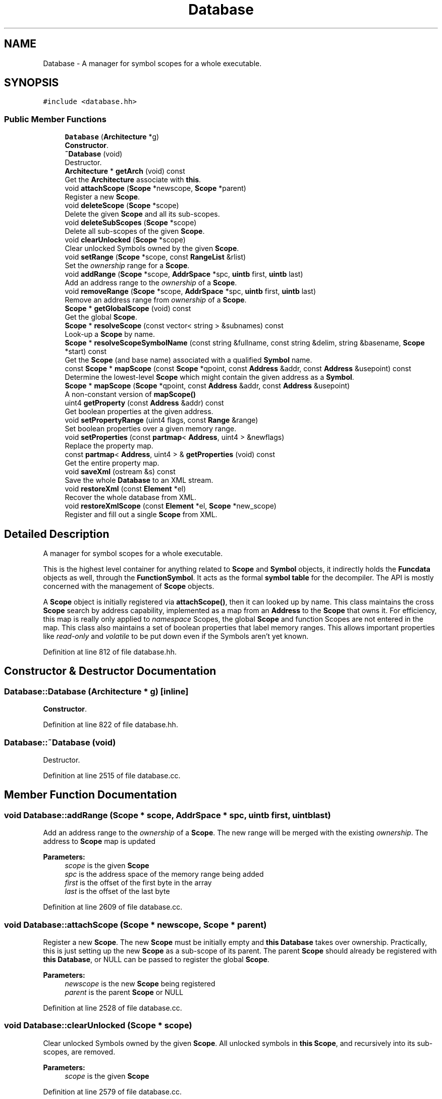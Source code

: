 .TH "Database" 3 "Sun Apr 14 2019" "decompile" \" -*- nroff -*-
.ad l
.nh
.SH NAME
Database \- A manager for symbol scopes for a whole executable\&.  

.SH SYNOPSIS
.br
.PP
.PP
\fC#include <database\&.hh>\fP
.SS "Public Member Functions"

.in +1c
.ti -1c
.RI "\fBDatabase\fP (\fBArchitecture\fP *g)"
.br
.RI "\fBConstructor\fP\&. "
.ti -1c
.RI "\fB~Database\fP (void)"
.br
.RI "Destructor\&. "
.ti -1c
.RI "\fBArchitecture\fP * \fBgetArch\fP (void) const"
.br
.RI "Get the \fBArchitecture\fP associate with \fBthis\fP\&. "
.ti -1c
.RI "void \fBattachScope\fP (\fBScope\fP *newscope, \fBScope\fP *parent)"
.br
.RI "Register a new \fBScope\fP\&. "
.ti -1c
.RI "void \fBdeleteScope\fP (\fBScope\fP *scope)"
.br
.RI "Delete the given \fBScope\fP and all its sub-scopes\&. "
.ti -1c
.RI "void \fBdeleteSubScopes\fP (\fBScope\fP *scope)"
.br
.RI "Delete all sub-scopes of the given \fBScope\fP\&. "
.ti -1c
.RI "void \fBclearUnlocked\fP (\fBScope\fP *scope)"
.br
.RI "Clear unlocked Symbols owned by the given \fBScope\fP\&. "
.ti -1c
.RI "void \fBsetRange\fP (\fBScope\fP *scope, const \fBRangeList\fP &rlist)"
.br
.RI "Set the \fIownership\fP range for a \fBScope\fP\&. "
.ti -1c
.RI "void \fBaddRange\fP (\fBScope\fP *scope, \fBAddrSpace\fP *spc, \fBuintb\fP first, \fBuintb\fP last)"
.br
.RI "Add an address range to the \fIownership\fP of a \fBScope\fP\&. "
.ti -1c
.RI "void \fBremoveRange\fP (\fBScope\fP *scope, \fBAddrSpace\fP *spc, \fBuintb\fP first, \fBuintb\fP last)"
.br
.RI "Remove an address range from \fIownership\fP of a \fBScope\fP\&. "
.ti -1c
.RI "\fBScope\fP * \fBgetGlobalScope\fP (void) const"
.br
.RI "Get the global \fBScope\fP\&. "
.ti -1c
.RI "\fBScope\fP * \fBresolveScope\fP (const vector< string > &subnames) const"
.br
.RI "Look-up a \fBScope\fP by name\&. "
.ti -1c
.RI "\fBScope\fP * \fBresolveScopeSymbolName\fP (const string &fullname, const string &delim, string &basename, \fBScope\fP *start) const"
.br
.RI "Get the \fBScope\fP (and base name) associated with a qualified \fBSymbol\fP name\&. "
.ti -1c
.RI "const \fBScope\fP * \fBmapScope\fP (const \fBScope\fP *qpoint, const \fBAddress\fP &addr, const \fBAddress\fP &usepoint) const"
.br
.RI "Determine the lowest-level \fBScope\fP which might contain the given address as a \fBSymbol\fP\&. "
.ti -1c
.RI "\fBScope\fP * \fBmapScope\fP (\fBScope\fP *qpoint, const \fBAddress\fP &addr, const \fBAddress\fP &usepoint)"
.br
.RI "A non-constant version of \fBmapScope()\fP "
.ti -1c
.RI "uint4 \fBgetProperty\fP (const \fBAddress\fP &addr) const"
.br
.RI "Get boolean properties at the given address\&. "
.ti -1c
.RI "void \fBsetPropertyRange\fP (uint4 flags, const \fBRange\fP &range)"
.br
.RI "Set boolean properties over a given memory range\&. "
.ti -1c
.RI "void \fBsetProperties\fP (const \fBpartmap\fP< \fBAddress\fP, uint4 > &newflags)"
.br
.RI "Replace the property map\&. "
.ti -1c
.RI "const \fBpartmap\fP< \fBAddress\fP, uint4 > & \fBgetProperties\fP (void) const"
.br
.RI "Get the entire property map\&. "
.ti -1c
.RI "void \fBsaveXml\fP (ostream &s) const"
.br
.RI "Save the whole \fBDatabase\fP to an XML stream\&. "
.ti -1c
.RI "void \fBrestoreXml\fP (const \fBElement\fP *el)"
.br
.RI "Recover the whole database from XML\&. "
.ti -1c
.RI "void \fBrestoreXmlScope\fP (const \fBElement\fP *el, \fBScope\fP *new_scope)"
.br
.RI "Register and fill out a single \fBScope\fP from XML\&. "
.in -1c
.SH "Detailed Description"
.PP 
A manager for symbol scopes for a whole executable\&. 

This is the highest level container for anything related to \fBScope\fP and \fBSymbol\fP objects, it indirectly holds the \fBFuncdata\fP objects as well, through the \fBFunctionSymbol\fP\&. It acts as the formal \fBsymbol\fP \fBtable\fP for the decompiler\&. The API is mostly concerned with the management of \fBScope\fP objects\&.
.PP
A \fBScope\fP object is initially registered via \fBattachScope()\fP, then it can looked up by name\&. This class maintains the cross \fBScope\fP search by address capability, implemented as a map from an \fBAddress\fP to the \fBScope\fP that owns it\&. For efficiency, this map is really only applied to \fInamespace\fP Scopes, the global \fBScope\fP and function Scopes are not entered in the map\&. This class also maintains a set of boolean properties that label memory ranges\&. This allows important properties like \fIread-only\fP and \fIvolatile\fP to be put down even if the Symbols aren't yet known\&. 
.PP
Definition at line 812 of file database\&.hh\&.
.SH "Constructor & Destructor Documentation"
.PP 
.SS "Database::Database (\fBArchitecture\fP * g)\fC [inline]\fP"

.PP
\fBConstructor\fP\&. 
.PP
Definition at line 822 of file database\&.hh\&.
.SS "Database::~Database (void)"

.PP
Destructor\&. 
.PP
Definition at line 2515 of file database\&.cc\&.
.SH "Member Function Documentation"
.PP 
.SS "void Database::addRange (\fBScope\fP * scope, \fBAddrSpace\fP * spc, \fBuintb\fP first, \fBuintb\fP last)"

.PP
Add an address range to the \fIownership\fP of a \fBScope\fP\&. The new range will be merged with the existing \fIownership\fP\&. The address to \fBScope\fP map is updated 
.PP
\fBParameters:\fP
.RS 4
\fIscope\fP is the given \fBScope\fP 
.br
\fIspc\fP is the address space of the memory range being added 
.br
\fIfirst\fP is the offset of the first byte in the array 
.br
\fIlast\fP is the offset of the last byte 
.RE
.PP

.PP
Definition at line 2609 of file database\&.cc\&.
.SS "void Database::attachScope (\fBScope\fP * newscope, \fBScope\fP * parent)"

.PP
Register a new \fBScope\fP\&. The new \fBScope\fP must be initially empty and \fBthis\fP \fBDatabase\fP takes over ownership\&. Practically, this is just setting up the new \fBScope\fP as a sub-scope of its parent\&. The parent \fBScope\fP should already be registered with \fBthis\fP \fBDatabase\fP, or NULL can be passed to register the global \fBScope\fP\&. 
.PP
\fBParameters:\fP
.RS 4
\fInewscope\fP is the new \fBScope\fP being registered 
.br
\fIparent\fP is the parent \fBScope\fP or NULL 
.RE
.PP

.PP
Definition at line 2528 of file database\&.cc\&.
.SS "void Database::clearUnlocked (\fBScope\fP * scope)"

.PP
Clear unlocked Symbols owned by the given \fBScope\fP\&. All unlocked symbols in \fBthis\fP \fBScope\fP, and recursively into its sub-scopes, are removed\&. 
.PP
\fBParameters:\fP
.RS 4
\fIscope\fP is the given \fBScope\fP 
.RE
.PP

.PP
Definition at line 2579 of file database\&.cc\&.
.SS "void Database::deleteScope (\fBScope\fP * scope)"

.PP
Delete the given \fBScope\fP and all its sub-scopes\&. 
.PP
\fBParameters:\fP
.RS 4
\fIscope\fP is the given \fBScope\fP 
.RE
.PP

.PP
Definition at line 2543 of file database\&.cc\&.
.SS "void Database::deleteSubScopes (\fBScope\fP * scope)"

.PP
Delete all sub-scopes of the given \fBScope\fP\&. The given \fBScope\fP is not deleted, only its children\&. 
.PP
\fBParameters:\fP
.RS 4
\fIscope\fP is the given \fBScope\fP 
.RE
.PP

.PP
Definition at line 2562 of file database\&.cc\&.
.SS "\fBArchitecture\fP* Database::getArch (void) const\fC [inline]\fP"

.PP
Get the \fBArchitecture\fP associate with \fBthis\fP\&. 
.PP
Definition at line 824 of file database\&.hh\&.
.SS "\fBScope\fP* Database::getGlobalScope (void) const\fC [inline]\fP"

.PP
Get the global \fBScope\fP\&. 
.PP
Definition at line 832 of file database\&.hh\&.
.SS "const \fBpartmap\fP<\fBAddress\fP,uint4>& Database::getProperties (void) const\fC [inline]\fP"

.PP
Get the entire property map\&. 
.PP
Definition at line 840 of file database\&.hh\&.
.SS "uint4 Database::getProperty (const \fBAddress\fP & addr) const\fC [inline]\fP"

.PP
Get boolean properties at the given address\&. 
.PP
Definition at line 837 of file database\&.hh\&.
.SS "const \fBScope\fP * Database::mapScope (const \fBScope\fP * qpoint, const \fBAddress\fP & addr, const \fBAddress\fP & usepoint) const"

.PP
Determine the lowest-level \fBScope\fP which might contain the given address as a \fBSymbol\fP\&. As currently implemented, this method can only find a \fInamespace\fP \fBScope\fP\&. When searching for a \fBSymbol\fP by \fBAddress\fP, the global \fBScope\fP is always searched because it is the terminating \fBScope\fP when recursively walking scopes through the \fIparent\fP relationship, so it isn't entered in this map\&. A function level \fBScope\fP, also not entered in the map, is only returned as the \fBScope\fP passed in as a default, when no \fInamespace\fP \fBScope\fP claims the address\&. 
.PP
\fBParameters:\fP
.RS 4
\fIqpoint\fP is the default \fBScope\fP returned if no \fIowner\fP is found 
.br
\fIaddr\fP is the address whose owner should be searched for 
.br
\fIusepoint\fP is a point in code where the address is being accessed (may be \fIinvalid\fP) 
.RE
.PP
\fBReturns:\fP
.RS 4
a \fBScope\fP to act as a starting point for a hierarchical search 
.RE
.PP

.PP
Definition at line 2698 of file database\&.cc\&.
.SS "\fBScope\fP * Database::mapScope (\fBScope\fP * qpoint, const \fBAddress\fP & addr, const \fBAddress\fP & usepoint)"

.PP
A non-constant version of \fBmapScope()\fP 
.PP
\fBParameters:\fP
.RS 4
\fIqpoint\fP is the default \fBScope\fP returned if no \fIowner\fP is found 
.br
\fIaddr\fP is the address whose owner should be searched for 
.br
\fIusepoint\fP is a point in code where the address is being accessed (may be \fIinvalid\fP) 
.RE
.PP
\fBReturns:\fP
.RS 4
a \fBScope\fP to act as a starting point for a hierarchical search 
.RE
.PP

.PP
Definition at line 2715 of file database\&.cc\&.
.SS "void Database::removeRange (\fBScope\fP * scope, \fBAddrSpace\fP * spc, \fBuintb\fP first, \fBuintb\fP last)"

.PP
Remove an address range from \fIownership\fP of a \fBScope\fP\&. Addresses owned by the \fBScope\fP that are disjoint from the given range are not affected\&. 
.PP
\fBParameters:\fP
.RS 4
\fIscope\fP is the given \fBScope\fP 
.br
\fIspc\fP is the address space of the memory range being removed 
.br
\fIfirst\fP is the offset of the first byte in the array 
.br
\fIlast\fP is the offset of the last byte 
.RE
.PP

.PP
Definition at line 2623 of file database\&.cc\&.
.SS "\fBScope\fP * Database::resolveScope (const vector< string > & subnames) const"

.PP
Look-up a \fBScope\fP by name\&. An \fIabsolute\fP \fIpath\fP of \fBScope\fP names must be provided, from the global \fBScope\fP down to the desired \fBScope\fP\&. If the first path name is blank (''), it matches the global \fBScope\fP\&. If the first path name is not blank, the global \fBScope\fP is assumed, and the name is assumed to refer to a child\&. 
.PP
\fBParameters:\fP
.RS 4
\fIsubnames\fP is the \fIpath\fP of names 
.RE
.PP
\fBReturns:\fP
.RS 4
the desired \fBScope\fP or NULL if a matching name isn't found 
.RE
.PP

.PP
Definition at line 2637 of file database\&.cc\&.
.SS "\fBScope\fP * Database::resolveScopeSymbolName (const string & fullname, const string & delim, string & basename, \fBScope\fP * start) const"

.PP
Get the \fBScope\fP (and base name) associated with a qualified \fBSymbol\fP name\&. The name is parsed using a \fBdelimiter\fP that is passed in\&. The name can be only partially qualified by passing in a starting \fBScope\fP, which the name is assumed to be relative to\&. Otherwise the name is assumed to be relative to the global \fBScope\fP\&. The unqualified (base) name of the \fBSymbol\fP is passed back to the caller\&. 
.PP
\fBParameters:\fP
.RS 4
\fIfullname\fP is the qualified \fBSymbol\fP name 
.br
\fIdelim\fP is the delimiter separating names 
.br
\fIbasename\fP will hold the passed back base \fBSymbol\fP name 
.br
\fIstart\fP is the \fBScope\fP to start drilling down from, or NULL for the global scope 
.RE
.PP
\fBReturns:\fP
.RS 4
the \fBScope\fP being referred to by the name 
.RE
.PP

.PP
Definition at line 2665 of file database\&.cc\&.
.SS "void Database::restoreXml (const \fBElement\fP * el)"

.PP
Recover the whole database from XML\&. The children of a <db> tag are examined to recover \fBScope\fP and \fBSymbol\fP objects\&. 
.PP
\fBParameters:\fP
.RS 4
\fIel\fP is the <db> element 
.RE
.PP

.PP
Definition at line 2812 of file database\&.cc\&.
.SS "void Database::restoreXmlScope (const \fBElement\fP * el, \fBScope\fP * new_scope)"

.PP
Register and fill out a single \fBScope\fP from XML\&. This allows incremental building of the \fBDatabase\fP from multiple XML sources\&. An empty \fBScope\fP must already be allocated\&. It is registered with \fBthis\fP \fBDatabase\fP, and then populated with \fBSymbol\fP objects based as the content of a given <scope> tag\&. 
.PP
\fBParameters:\fP
.RS 4
\fIel\fP is the given <scope> element 
.br
\fInew_scope\fP is the empty \fBScope\fP 
.RE
.PP

.PP
Definition at line 2865 of file database\&.cc\&.
.SS "void Database::saveXml (ostream & s) const"

.PP
Save the whole \fBDatabase\fP to an XML stream\&. This writes a single <db> tag to the stream, which contains sub-tags for each \fBScope\fP (which contain \fBSymbol\fP sub-tags in turn)\&. 
.PP
\fBParameters:\fP
.RS 4
\fIs\fP is the output stream 
.RE
.PP

.PP
Definition at line 2757 of file database\&.cc\&.
.SS "void Database::setProperties (const \fBpartmap\fP< \fBAddress\fP, uint4 > & newflags)\fC [inline]\fP"

.PP
Replace the property map\&. 
.PP
Definition at line 839 of file database\&.hh\&.
.SS "void Database::setPropertyRange (uint4 flags, const \fBRange\fP & range)"

.PP
Set boolean properties over a given memory range\&. This allows the standard boolean \fBVarnode\fP properties like \fIread-only\fP and \fIvolatile\fP to be put an a memory range, independent of whether a \fBSymbol\fP is there or not\&. These get picked up by the \fBScope::queryProperties()\fP method in particular\&. 
.PP
\fBParameters:\fP
.RS 4
\fIflags\fP is the set of boolean properties 
.br
\fIrange\fP is the memory range to label 
.RE
.PP

.PP
Definition at line 2733 of file database\&.cc\&.
.SS "void Database::setRange (\fBScope\fP * scope, const \fBRangeList\fP & rlist)"

.PP
Set the \fIownership\fP range for a \fBScope\fP\&. Any existing \fIownership\fP is completely replaced\&. The address to \fBScope\fP map is updated\&. 
.PP
\fBParameters:\fP
.RS 4
\fIscope\fP is the given \fBScope\fP 
.br
\fIrlist\fP is the set of addresses to mark as owned 
.RE
.PP

.PP
Definition at line 2595 of file database\&.cc\&.

.SH "Author"
.PP 
Generated automatically by Doxygen for decompile from the source code\&.
